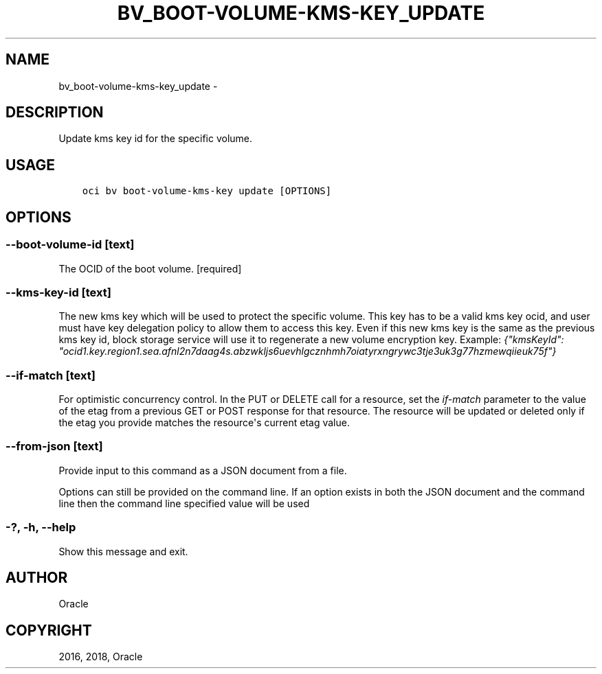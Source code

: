 .\" Man page generated from reStructuredText.
.
.TH "BV_BOOT-VOLUME-KMS-KEY_UPDATE" "1" "Dec 13, 2018" "2.4.40" "OCI CLI Command Reference"
.SH NAME
bv_boot-volume-kms-key_update \- 
.
.nr rst2man-indent-level 0
.
.de1 rstReportMargin
\\$1 \\n[an-margin]
level \\n[rst2man-indent-level]
level margin: \\n[rst2man-indent\\n[rst2man-indent-level]]
-
\\n[rst2man-indent0]
\\n[rst2man-indent1]
\\n[rst2man-indent2]
..
.de1 INDENT
.\" .rstReportMargin pre:
. RS \\$1
. nr rst2man-indent\\n[rst2man-indent-level] \\n[an-margin]
. nr rst2man-indent-level +1
.\" .rstReportMargin post:
..
.de UNINDENT
. RE
.\" indent \\n[an-margin]
.\" old: \\n[rst2man-indent\\n[rst2man-indent-level]]
.nr rst2man-indent-level -1
.\" new: \\n[rst2man-indent\\n[rst2man-indent-level]]
.in \\n[rst2man-indent\\n[rst2man-indent-level]]u
..
.SH DESCRIPTION
.sp
Update kms key id for the specific volume.
.SH USAGE
.INDENT 0.0
.INDENT 3.5
.sp
.nf
.ft C
oci bv boot\-volume\-kms\-key update [OPTIONS]
.ft P
.fi
.UNINDENT
.UNINDENT
.SH OPTIONS
.SS \-\-boot\-volume\-id [text]
.sp
The OCID of the boot volume. [required]
.SS \-\-kms\-key\-id [text]
.sp
The new kms key which will be used to protect the specific volume. This key has to be a valid kms key ocid, and user must have key delegation policy to allow them to access this key. Even if this new kms key is the same as the previous kms key id, block storage service will use it to regenerate a new volume encryption key. Example: \fI{"kmsKeyId": "ocid1.key.region1.sea.afnl2n7daag4s.abzwkljs6uevhlgcznhmh7oiatyrxngrywc3tje3uk3g77hzmewqiieuk75f"}\fP
.SS \-\-if\-match [text]
.sp
For optimistic concurrency control. In the PUT or DELETE call for a resource, set the \fIif\-match\fP parameter to the value of the etag from a previous GET or POST response for that resource.  The resource will be updated or deleted only if the etag you provide matches the resource\(aqs current etag value.
.SS \-\-from\-json [text]
.sp
Provide input to this command as a JSON document from a file.
.sp
Options can still be provided on the command line. If an option exists in both the JSON document and the command line then the command line specified value will be used
.SS \-?, \-h, \-\-help
.sp
Show this message and exit.
.SH AUTHOR
Oracle
.SH COPYRIGHT
2016, 2018, Oracle
.\" Generated by docutils manpage writer.
.
